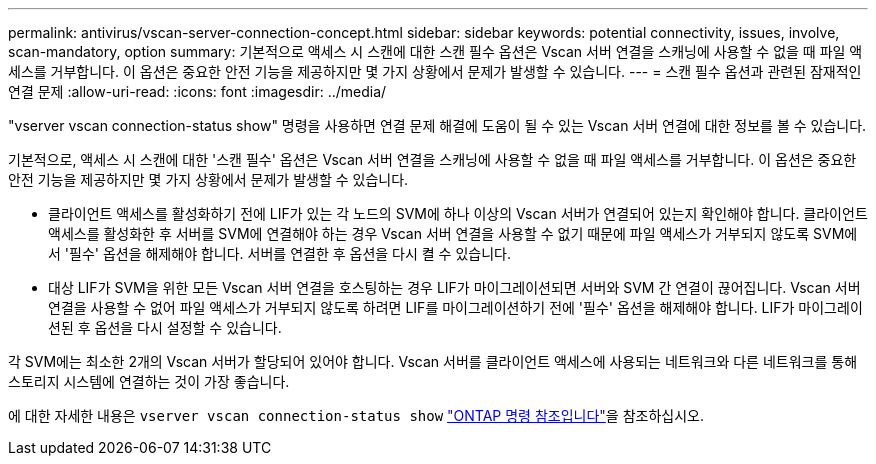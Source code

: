 ---
permalink: antivirus/vscan-server-connection-concept.html 
sidebar: sidebar 
keywords: potential connectivity, issues, involve, scan-mandatory, option 
summary: 기본적으로 액세스 시 스캔에 대한 스캔 필수 옵션은 Vscan 서버 연결을 스캐닝에 사용할 수 없을 때 파일 액세스를 거부합니다. 이 옵션은 중요한 안전 기능을 제공하지만 몇 가지 상황에서 문제가 발생할 수 있습니다. 
---
= 스캔 필수 옵션과 관련된 잠재적인 연결 문제
:allow-uri-read: 
:icons: font
:imagesdir: ../media/


[role="lead"]
"vserver vscan connection-status show" 명령을 사용하면 연결 문제 해결에 도움이 될 수 있는 Vscan 서버 연결에 대한 정보를 볼 수 있습니다.

기본적으로, 액세스 시 스캔에 대한 '스캔 필수' 옵션은 Vscan 서버 연결을 스캐닝에 사용할 수 없을 때 파일 액세스를 거부합니다. 이 옵션은 중요한 안전 기능을 제공하지만 몇 가지 상황에서 문제가 발생할 수 있습니다.

* 클라이언트 액세스를 활성화하기 전에 LIF가 있는 각 노드의 SVM에 하나 이상의 Vscan 서버가 연결되어 있는지 확인해야 합니다. 클라이언트 액세스를 활성화한 후 서버를 SVM에 연결해야 하는 경우 Vscan 서버 연결을 사용할 수 없기 때문에 파일 액세스가 거부되지 않도록 SVM에서 '필수' 옵션을 해제해야 합니다. 서버를 연결한 후 옵션을 다시 켤 수 있습니다.
* 대상 LIF가 SVM을 위한 모든 Vscan 서버 연결을 호스팅하는 경우 LIF가 마이그레이션되면 서버와 SVM 간 연결이 끊어집니다. Vscan 서버 연결을 사용할 수 없어 파일 액세스가 거부되지 않도록 하려면 LIF를 마이그레이션하기 전에 '필수' 옵션을 해제해야 합니다. LIF가 마이그레이션된 후 옵션을 다시 설정할 수 있습니다.


각 SVM에는 최소한 2개의 Vscan 서버가 할당되어 있어야 합니다. Vscan 서버를 클라이언트 액세스에 사용되는 네트워크와 다른 네트워크를 통해 스토리지 시스템에 연결하는 것이 가장 좋습니다.

에 대한 자세한 내용은 `vserver vscan connection-status show` link:https://docs.netapp.com/us-en/ontap-cli/vserver-vscan-connection-status-show.html["ONTAP 명령 참조입니다"^]을 참조하십시오.
